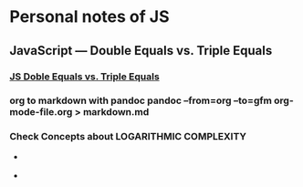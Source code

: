 * Personal notes of JS 
** JavaScript — Double Equals vs. Triple Equals 
*** [[https://codeburst.io/javascript-double-equals-vs-triple-equals-61d4ce5a121a][ JS Doble Equals vs. Triple Equals]]

*** org to markdown with pandoc *pandoc --from=org --to=gfm org-mode-file.org > markdown.md*
*** Check Concepts about *LOGARITHMIC COMPLEXITY*
- [[./img1.jpg]]

- [[./img2.jpg]]


